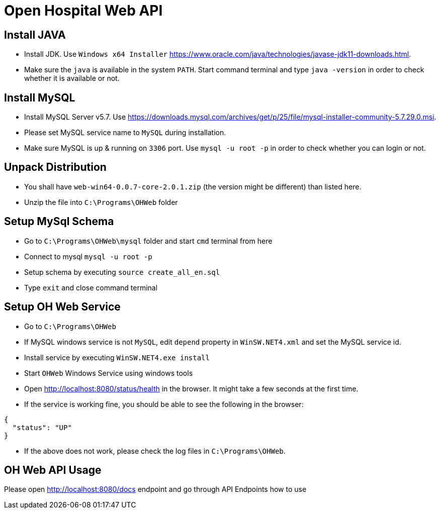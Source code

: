 = Open Hospital Web API

== Install JAVA
* Install JDK. Use `Windows x64 Installer` https://www.oracle.com/java/technologies/javase-jdk11-downloads.html.
* Make sure the `java` is available in the system `PATH`. Start command terminal and type `java -version` in order to check whether it is available or not.

== Install MySQL
* Install MySQL Server v5.7. Use https://downloads.mysql.com/archives/get/p/25/file/mysql-installer-community-5.7.29.0.msi.
* Please set MySQL service name to `MySQL` during installation. 
* Make sure MySQL is up & running on `3306` port. Use `mysql -u root -p` in order to check whether you can login or not.

== Unpack Distribution
* You shall have `web-win64-0.0.7-core-2.0.1.zip` (the version might be different) than listed here.
* Unzip the file into `C:\Programs\OHWeb` folder

== Setup MySql Schema
* Go to `C:\Programs\OHWeb\mysql` folder and start `cmd` terminal from here
* Connect to mysql `mysql -u root -p`
* Setup schema by executing `source create_all_en.sql`
* Type `exit` and close command terminal

== Setup OH Web Service
* Go to `C:\Programs\OHWeb`
* If MySQL windows service is not `MySQL`, edit `depend` property in `WinSW.NET4.xml` and set the MySQL service id.  
* Install service by executing `WinSW.NET4.exe install`
* Start `OHWeb` Windows Service using windows tools 
* Open http://localhost:8080/status/health in the browser. It might take a few seconds at the first time.
* If the service is working fine, you should be able to see the following in the browser:

[source]
----
{
  "status": "UP"
}
----

* If the above does not work, please check the log files in `C:\Programs\OHWeb`.

== OH Web API Usage
Please open http://localhost:8080/docs endpoint and go through API Endpoints how to use
 


